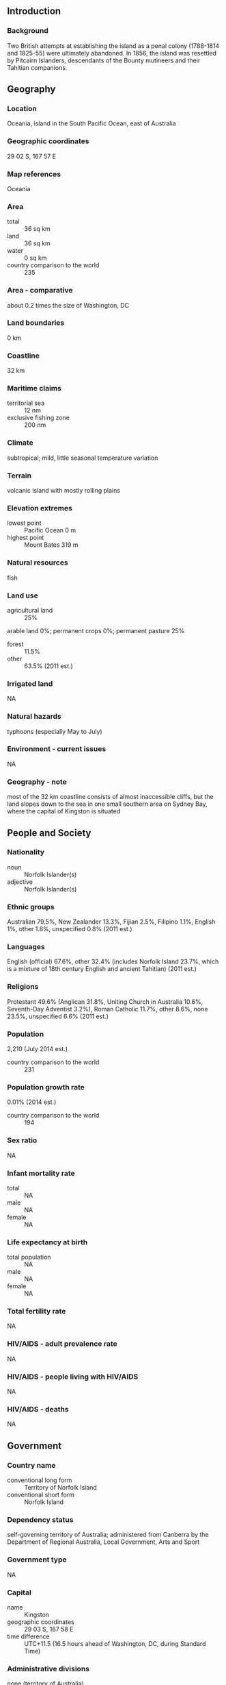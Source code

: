 ** Introduction
*** Background
Two British attempts at establishing the island as a penal colony (1788-1814 and 1825-55) were ultimately abandoned. In 1856, the island was resettled by Pitcairn Islanders, descendants of the Bounty mutineers and their Tahitian companions.
** Geography
*** Location
Oceania, island in the South Pacific Ocean, east of Australia
*** Geographic coordinates
29 02 S, 167 57 E
*** Map references
Oceania
*** Area
- total :: 36 sq km
- land :: 36 sq km
- water :: 0 sq km
- country comparison to the world :: 235
*** Area - comparative
about 0.2 times the size of Washington, DC
*** Land boundaries
0 km
*** Coastline
32 km
*** Maritime claims
- territorial sea :: 12 nm
- exclusive fishing zone :: 200 nm
*** Climate
subtropical; mild, little seasonal temperature variation
*** Terrain
volcanic island with mostly rolling plains
*** Elevation extremes
- lowest point :: Pacific Ocean 0 m
- highest point :: Mount Bates 319 m
*** Natural resources
fish
*** Land use
- agricultural land :: 25%
arable land 0%; permanent crops 0%; permanent pasture 25%
- forest :: 11.5%
- other :: 63.5% (2011 est.)
*** Irrigated land
NA
*** Natural hazards
typhoons (especially May to July)
*** Environment - current issues
NA
*** Geography - note
most of the 32 km coastline consists of almost inaccessible cliffs, but the land slopes down to the sea in one small southern area on Sydney Bay, where the capital of Kingston is situated
** People and Society
*** Nationality
- noun :: Norfolk Islander(s)
- adjective :: Norfolk Islander(s)
*** Ethnic groups
Australian 79.5%, New Zealander 13.3%, Fijian 2.5%, Filipino 1.1%, English 1%, other 1.8%, unspecified 0.8% (2011 est.)
*** Languages
English (official) 67.6%, other 32.4% (includes Norfolk Island 23.7%, which is a mixture of 18th century English and ancient Tahitian) (2011 est.)
*** Religions
Protestant 49.6% (Anglican 31.8%, Uniting Church in Australia 10.6%, Seventh-Day Adventist 3.2%), Roman Catholic 11.7%, other 8.6%, none 23.5%, unspecified 6.6% (2011 est.)
*** Population
2,210 (July 2014 est.)
- country comparison to the world :: 231
*** Population growth rate
0.01% (2014 est.)
- country comparison to the world :: 194
*** Sex ratio
NA
*** Infant mortality rate
- total :: NA
- male :: NA
- female :: NA
*** Life expectancy at birth
- total population :: NA
- male :: NA
- female :: NA
*** Total fertility rate
NA
*** HIV/AIDS - adult prevalence rate
NA
*** HIV/AIDS - people living with HIV/AIDS
NA
*** HIV/AIDS - deaths
NA
** Government
*** Country name
- conventional long form :: Territory of Norfolk Island
- conventional short form :: Norfolk Island
*** Dependency status
self-governing territory of Australia; administered from Canberra by the Department of Regional Australia, Local Government, Arts and Sport
*** Government type
NA
*** Capital
- name :: Kingston
- geographic coordinates :: 29 03 S, 167 58 E
- time difference :: UTC+11.5 (16.5 hours ahead of Washington, DC, during Standard Time)
*** Administrative divisions
none (territory of Australia)
*** Independence
none (territory of Australia)
*** National holiday
Bounty Day (commemorates the arrival of Pitcairn Islanders), 8 June (1856)
*** Constitution
previous 1913, 1957; latest effective 7 August 1979; amended many times, last in 2010 (2011)
*** Legal system
English common law and the laws of Australia
*** Suffrage
18 years of age; universal
*** Executive branch
- chief of state :: Queen ELIZABETH II (since 6 February 1952); represented by the Australian governor general
- head of government :: Administrator Neil POPE (since 1 April 2012)
- cabinet :: Executive Council consists of 4 Legislative Assembly members
- elections/appointments :: the monarchy is hereditary; governor general appointed by the monarch; administrator appointed by the governor general of Australia for a 2-year term and represents the monarch and Australia
*** Legislative branch
- description :: unicameral Legislative Assembly (9 seats; members directly elected by modified majority vote in which electors have 9 votes but are limited to 4 votes per candidate; members serve 3-year terms)
- elections :: last held on 13 March 2013 (next to be held in 2016)
- election results :: seats - independents 8; Norfolk Liberals 1
*** Judicial branch
- highest court(s) :: Supreme Court of Norfolk Island (consists of the chief justice and NA justices); note - appeals beyond the Supreme Court of Norfolk Island are heard by the Federal Court of Australia
- judge selection and term of office :: justices appointed by the governor general of Australia from among justices of the Federal Court of Australia; justices serve until mandatory retirement at age 70
- subordinate courts :: Petty Court of Sessions; specialized courts including a Coroner's Court and the Employment Tribunal
*** Political parties and leaders
Norfolk Island Labor Party [Mike KELLY]
Norfolk Liberals [John BROWN]
*** Political pressure groups and leaders
none
*** International organization participation
UPU
*** Diplomatic representation in the US
none (territory of Australia)
*** Diplomatic representation from the US
none (territory of Australia)
*** Flag description
three vertical bands of green (hoist side), white, and green with a large green Norfolk Island pine tree centered in the slightly wider white band; green stands for the rich vegetation on the island, and the pine tree - endemic to the island - is a symbol of Norfolk Island
- note :: somewhat reminiscent of the flag of Canada with its use of only two colors and depiction of a prominent local floral symbol in the central white band; also resembles the green and white triband of Nigeria
*** National symbol(s)
Norfolk Island pine
*** National anthem
- name :: "Come Ye Blessed"
- lyrics/music :: New Testament/John Prindle SCOTT
- note :: the local anthem, whose lyrics consist of the words from Matthew 25:34-36, 40, is also known as "The Pitcairn Anthem;" as a territory of Australia, "God Save the Queen" is official (see Australia); however, the island does not recognize "Advance Australia Fair"
** Economy
*** Economy - overview
Norfolk Island is suffering from a severe economic downturn. Tourism, the primary economic activity, is the main driver of economic growth. The agricultural sector has become self sufficient in the production of beef, poultry, and eggs.
*** GDP (purchasing power parity)
$NA
*** Agriculture - products
Norfolk Island pine seed, Kentia palm seed, cereals, vegetables, fruit; cattle, poultry
*** Industries
tourism, light industry, ready mixed concrete
*** Labor force
978 (2006)
- country comparison to the world :: 230
*** Labor force - by occupation
- agriculture :: 6%
- industry :: 14%
- services :: 80% (2006 est.)
*** Budget
- revenues :: $4.6 million
- expenditures :: $4.8 million (FY99/00)
*** Fiscal year
1 July - 30 June
*** Exports
$NA
*** Exports - commodities
postage stamps, seeds of the Norfolk Island pine and Kentia palm, small quantities of avocados
*** Imports
$NA
*** Imports - commodities
NA
*** Debt - external
$NA
*** Exchange rates
Australian dollars (AUD) per US dollar -
1.098 (2014)
1.0358 (2013)
0.97 (2012)
0.9695 (2011)
1.0902 (2010)
** Communications
*** Telephone system
- general assessment :: adequate
- domestic :: free local calls
- international :: country code - 672; submarine cable links with Australia and New Zealand; satellite earth station - 1
*** Broadcast media
1 local radio station; broadcasts of several Australian radio and TV stations available via satellite (2009)
*** Radio broadcast stations
AM 1, FM 3, shortwave 0 (2005)
*** Television broadcast stations
1 (local programming station plus 2 repeaters that air Australian programs by satellite) (2005)
*** Internet country code
.nf
** Transportation
*** Airports
1 (2013)
- country comparison to the world :: 229
*** Airports - with paved runways
- total :: 1
- 1,524 to 2,437 m :: 1 (2013)
*** Roadways
- total :: 80 km
- paved :: 53 km
- unpaved :: 27 km (2008)
- country comparison to the world :: 217
*** Ports and terminals
- major seaport(s) :: Kingston
** Military
*** Military - note
defense is the responsibility of Australia
** Transnational Issues
*** Disputes - international
none